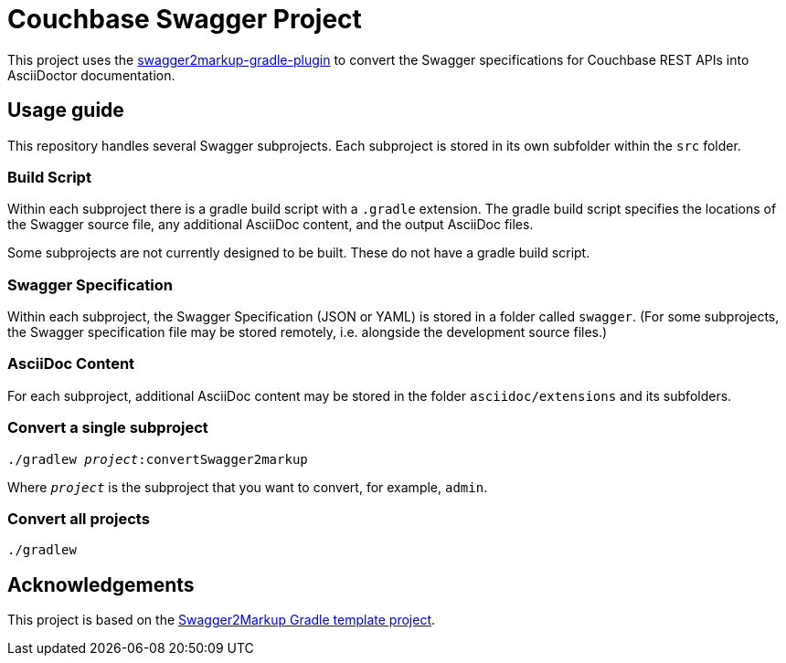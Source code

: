 = Couchbase Swagger Project

This project uses the https://github.com/Swagger2Markup/swagger2markup-gradle-plugin[swagger2markup-gradle-plugin] to convert the Swagger specifications for Couchbase REST APIs into AsciiDoctor documentation.

== Usage guide

This repository handles several Swagger subprojects.
Each subproject is stored in its own subfolder within the `src` folder.

=== Build Script

Within each subproject there is a gradle build script with a `.gradle` extension.
The gradle build script specifies the locations of the Swagger source file, any additional AsciiDoc content, and the output AsciiDoc files.

Some subprojects are not currently designed to be built.
These do not have a gradle build script.

=== Swagger Specification

Within each subproject, the Swagger Specification (JSON or YAML) is stored in a folder called `swagger`.
(For some subprojects, the Swagger specification file may be stored remotely, i.e. alongside the development source files.)

=== AsciiDoc Content

For each subproject, additional AsciiDoc content may be stored in the folder `asciidoc/extensions` and its subfolders.

=== Convert a single subproject

[subs="normal"]
----
./gradlew _project_:convertSwagger2markup
----

Where `_project_` is the subproject that you want to convert, for example, `admin`.

=== Convert all projects

[subs="normal"]
----
./gradlew
----

== Acknowledgements

This project is based on the https://github.com/Swagger2Markup/swagger2markup-gradle-project-template[Swagger2Markup Gradle template project].
